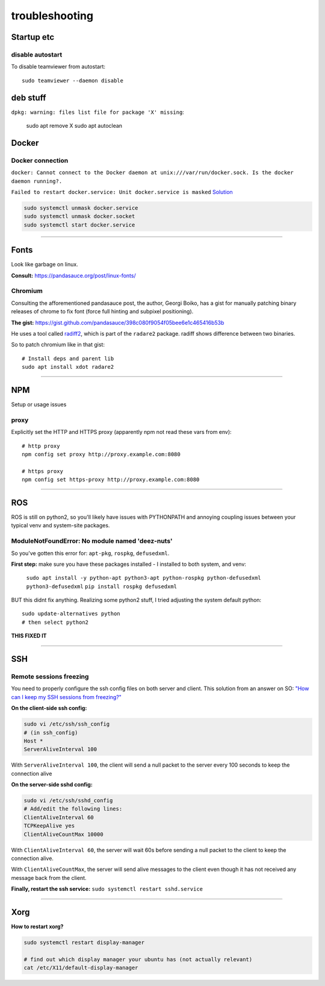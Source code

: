 ===============
troubleshooting
===============

Startup etc
===========

disable autostart
-----------------

To disable teamviewer from autostart::

    sudo teamviewer --daemon disable

deb stuff
=========

``dpkg: warning: files list file for package 'X' missing``:

    sudo apt remove X
    sudo apt autoclean




Docker
======

Docker connection
-----------------

``docker: Cannot connect to the Docker daemon at unix:///var/run/docker.sock. Is the docker daemon running?.``

``Failed to restart docker.service: Unit docker.service is masked``
`Solution <https://stackoverflow.com/a/53299880>`_

.. code-block:: bash

    sudo systemctl unmask docker.service
    sudo systemctl unmask docker.socket
    sudo systemctl start docker.service

-----

Fonts
=====
Look like garbage on linux.

**Consult:** https://pandasauce.org/post/linux-fonts/


Chromium
--------
Consulting the afforementioned pandasauce post, the author, Georgi Boiko, has a gist for manually patching binary releases of chrome to fix font (force full hinting and subpixel positioning).

**The gist:** https://gist.github.com/pandasauce/398c080f9054f05bee6e1c465416b53b

He uses a tool called `radiff2 <https://r2wiki.readthedocs.io/en/latest/tools/radiff2/>`_, which is part of the ``radare2`` package. radiff shows difference between two binaries.

So to patch chromium like in that gist::

    # Install deps and parent lib
    sudo apt install xdot radare2


-----


NPM
===
Setup or usage issues


proxy
-----
Explicitly set the HTTP and HTTPS proxy (apparently npm not read these vars from env)::

    # http proxy
    npm config set proxy http://proxy.example.com:8080

    # https proxy
    npm config set https-proxy http://proxy.example.com:8080


-----

ROS
===
ROS is still on python2, so you'll likely have issues with PYTHONPATH and
annoying coupling issues between your typical venv and system-site packages.

ModuleNotFoundError: No module named 'deez-nuts'
------------------------------------------------
So you've gotten this error for: ``apt-pkg``, ``rospkg``, ``defusedxml``.

**First step:** make sure you have these packages installed
- I installed to both system, and venv:

    ``sudo apt install -y python-apt python3-apt python-rospkg python-defusedxml python3-defusedxml``
    ``pip install rospkg defusedxml``

BUT this didnt fix anything. Realizing some python2 stuff, I tried adjusting
the system default python::

    sudo update-alternatives python
    # then select python2

**THIS FIXED IT**


-----

SSH
===

Remote sessions freezing
------------------------
You need to properly configure the ssh config files on both server and client. This solution from an answer on SO: `"How can I keep my SSH sessions from freezing?" <https://unix.stackexchange.com/a/200256>`_

**On the client-side ssh config:**

.. code-block:: bash

    sudo vi /etc/ssh/ssh_config
    # (in ssh_config)
    Host *
    ServerAliveInterval 100

With ``ServerAliveInterval 100``, the client will send a null packet to the server every 100 seconds to keep the connection alive


**On the server-side sshd config:**

.. code-block:: bash

    sudo vi /etc/ssh/sshd_config
    # Add/edit the following lines:
    ClientAliveInterval 60
    TCPKeepAlive yes
    ClientAliveCountMax 10000


With ``ClientAliveInterval 60``, the server will wait 60s before sending a null packet to the client to keep the connection alive.

With ``ClientAliveCountMax``, the server will send alive messages to the client even though it has not received any message back from the client.

**Finally, restart the ssh service:** ``sudo systemctl restart sshd.service``


------


Xorg
====

**How to restart xorg?**

.. code-block:: bash

    sudo systemctl restart display-manager

    # find out which display manager your ubuntu has (not actually relevant)
    cat /etc/X11/default-display-manager
